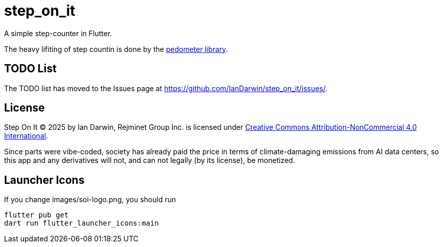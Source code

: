 = step_on_it

A simple step-counter in Flutter.

The heavy lifiting of step countin is done by 
the https://pub.dev/packages/pedometer[pedometer library].

== TODO List

The TODO list has moved to the Issues page 
at https://github.com/IanDarwin/step_on_it/issues/[].

== License

Step On It © 2025 by Ian Darwin, Rejminet Group Inc. is licensed under
https://creativecommons.org/licenses/by-nc/4.0/[Creative Commons 
Attribution-NonCommercial 4.0 International].

Since parts were vibe-coded, society has already paid the price
in terms of climate-damaging emissions from AI data centers,
so this app and any derivatives will not,
and can not legally (by its license), be monetized.

== Launcher Icons

If you change images/soi-logo.png, you should run

    flutter pub get
    dart run flutter_launcher_icons:main

